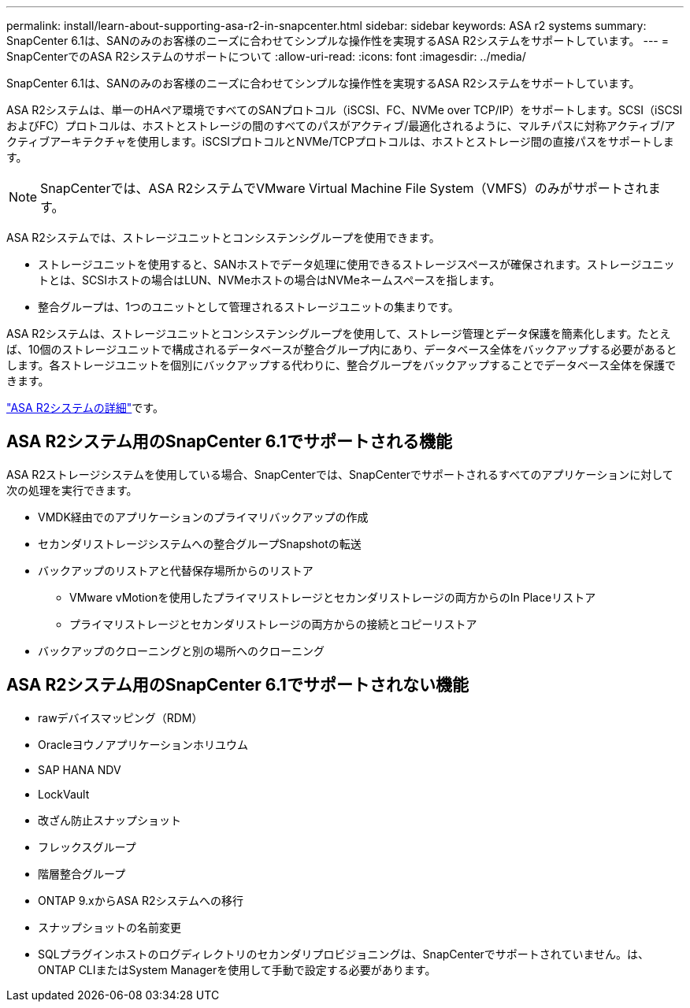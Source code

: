 ---
permalink: install/learn-about-supporting-asa-r2-in-snapcenter.html 
sidebar: sidebar 
keywords: ASA r2 systems 
summary: SnapCenter 6.1は、SANのみのお客様のニーズに合わせてシンプルな操作性を実現するASA R2システムをサポートしています。 
---
= SnapCenterでのASA R2システムのサポートについて
:allow-uri-read: 
:icons: font
:imagesdir: ../media/


[role="lead"]
SnapCenter 6.1は、SANのみのお客様のニーズに合わせてシンプルな操作性を実現するASA R2システムをサポートしています。

ASA R2システムは、単一のHAペア環境ですべてのSANプロトコル（iSCSI、FC、NVMe over TCP/IP）をサポートします。SCSI（iSCSIおよびFC）プロトコルは、ホストとストレージの間のすべてのパスがアクティブ/最適化されるように、マルチパスに対称アクティブ/アクティブアーキテクチャを使用します。iSCSIプロトコルとNVMe/TCPプロトコルは、ホストとストレージ間の直接パスをサポートします。


NOTE: SnapCenterでは、ASA R2システムでVMware Virtual Machine File System（VMFS）のみがサポートされます。

ASA R2システムでは、ストレージユニットとコンシステンシグループを使用できます。

* ストレージユニットを使用すると、SANホストでデータ処理に使用できるストレージスペースが確保されます。ストレージユニットとは、SCSIホストの場合はLUN、NVMeホストの場合はNVMeネームスペースを指します。
* 整合グループは、1つのユニットとして管理されるストレージユニットの集まりです。


ASA R2システムは、ストレージユニットとコンシステンシグループを使用して、ストレージ管理とデータ保護を簡素化します。たとえば、10個のストレージユニットで構成されるデータベースが整合グループ内にあり、データベース全体をバックアップする必要があるとします。各ストレージユニットを個別にバックアップする代わりに、整合グループをバックアップすることでデータベース全体を保護できます。

https://docs.netapp.com/us-en/asa-r2/get-started/learn-about.html["ASA R2システムの詳細"]です。



== ASA R2システム用のSnapCenter 6.1でサポートされる機能

ASA R2ストレージシステムを使用している場合、SnapCenterでは、SnapCenterでサポートされるすべてのアプリケーションに対して次の処理を実行できます。

* VMDK経由でのアプリケーションのプライマリバックアップの作成
* セカンダリストレージシステムへの整合グループSnapshotの転送
* バックアップのリストアと代替保存場所からのリストア
+
** VMware vMotionを使用したプライマリストレージとセカンダリストレージの両方からのIn Placeリストア
** プライマリストレージとセカンダリストレージの両方からの接続とコピーリストア


* バックアップのクローニングと別の場所へのクローニング




== ASA R2システム用のSnapCenter 6.1でサポートされない機能

* rawデバイスマッピング（RDM）
* Oracleヨウノアプリケーションホリユウム
* SAP HANA NDV
* LockVault
* 改ざん防止スナップショット
* フレックスグループ
* 階層整合グループ
* ONTAP 9.xからASA R2システムへの移行
* スナップショットの名前変更
* SQLプラグインホストのログディレクトリのセカンダリプロビジョニングは、SnapCenterでサポートされていません。は、ONTAP CLIまたはSystem Managerを使用して手動で設定する必要があります。

